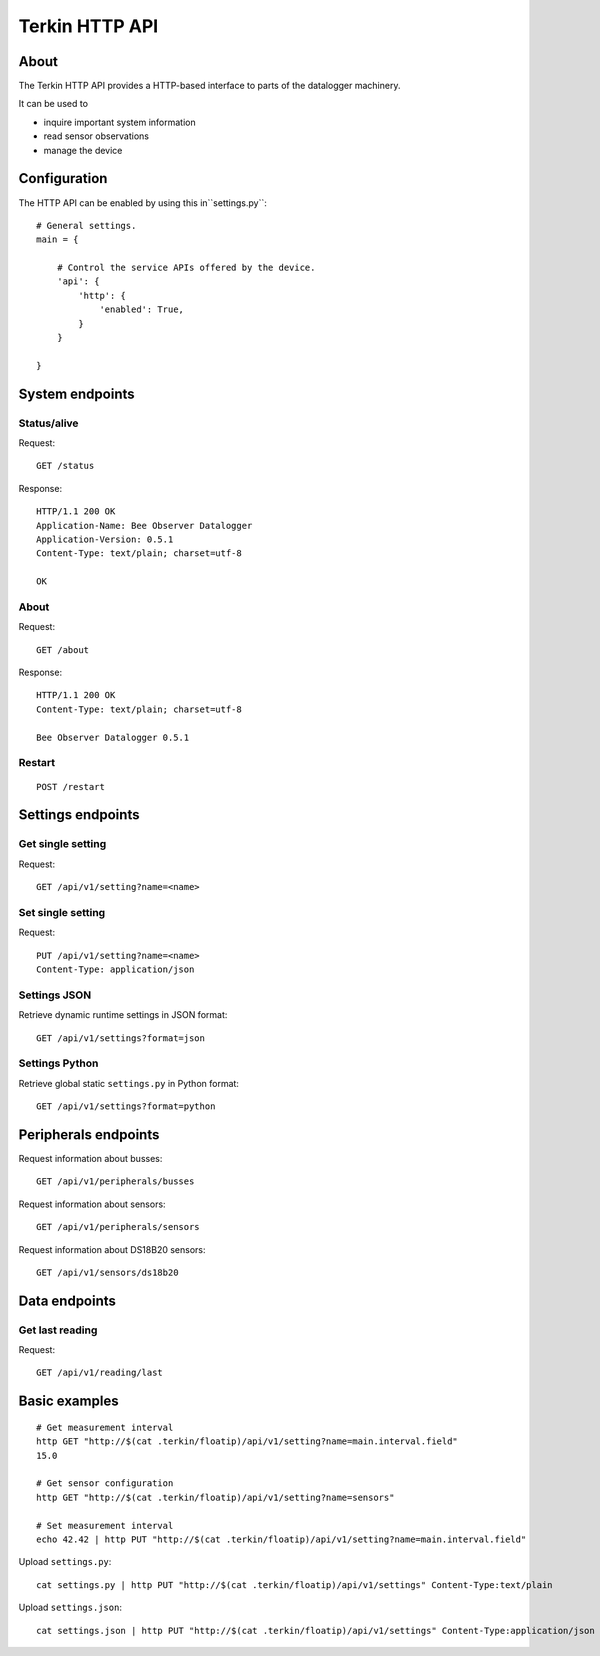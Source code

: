 ###############
Terkin HTTP API
###############


*****
About
*****
The Terkin HTTP API provides a HTTP-based interface to
parts of the datalogger machinery.

It can be used to

- inquire important system information
- read sensor observations
- manage the device


*************
Configuration
*************
The HTTP API can be enabled by using this in``settings.py``::

    # General settings.
    main = {

        # Control the service APIs offered by the device.
        'api': {
            'http': {
                'enabled': True,
            }
        }

    }


****************
System endpoints
****************

Status/alive
============
Request::

    GET /status

Response::

    HTTP/1.1 200 OK
    Application-Name: Bee Observer Datalogger
    Application-Version: 0.5.1
    Content-Type: text/plain; charset=utf-8

    OK

About
=====
Request::

    GET /about

Response::

    HTTP/1.1 200 OK
    Content-Type: text/plain; charset=utf-8

    Bee Observer Datalogger 0.5.1

Restart
=======
::

    POST /restart


******************
Settings endpoints
******************

Get single setting
==================
Request::

    GET /api/v1/setting?name=<name>

Set single setting
==================
Request::

    PUT /api/v1/setting?name=<name>
    Content-Type: application/json

Settings JSON
=============
Retrieve dynamic runtime settings in JSON format::

    GET /api/v1/settings?format=json

Settings Python
===============
Retrieve global static ``settings.py`` in Python format::

    GET /api/v1/settings?format=python


*********************
Peripherals endpoints
*********************

Request information about busses::

    GET /api/v1/peripherals/busses

Request information about sensors::

    GET /api/v1/peripherals/sensors

Request information about DS18B20 sensors::

    GET /api/v1/sensors/ds18b20


**************
Data endpoints
**************

Get last reading
================
Request::

    GET /api/v1/reading/last


**************
Basic examples
**************
::

    # Get measurement interval
    http GET "http://$(cat .terkin/floatip)/api/v1/setting?name=main.interval.field"
    15.0

    # Get sensor configuration
    http GET "http://$(cat .terkin/floatip)/api/v1/setting?name=sensors"

    # Set measurement interval
    echo 42.42 | http PUT "http://$(cat .terkin/floatip)/api/v1/setting?name=main.interval.field"


Upload ``settings.py``::

    cat settings.py | http PUT "http://$(cat .terkin/floatip)/api/v1/settings" Content-Type:text/plain

Upload ``settings.json``::

    cat settings.json | http PUT "http://$(cat .terkin/floatip)/api/v1/settings" Content-Type:application/json
